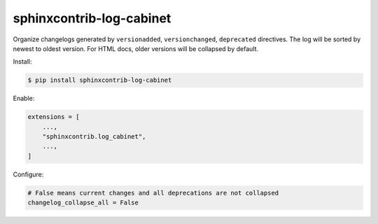 sphinxcontrib-log-cabinet
=========================

Organize changelogs generated by ``versionadded``, ``versionchanged``,
``deprecated`` directives. The log will be sorted by newest to oldest
version. For HTML docs, older versions will be collapsed by default.

Install:

.. code-block:: text

    $ pip install sphinxcontrib-log-cabinet

Enable:

.. code-block:: python

    extensions = [
        ...,
        "sphinxcontrib.log_cabinet",
        ...,
    ]

Configure:

.. code-block:: python

    # False means current changes and all deprecations are not collapsed
    changelog_collapse_all = False
